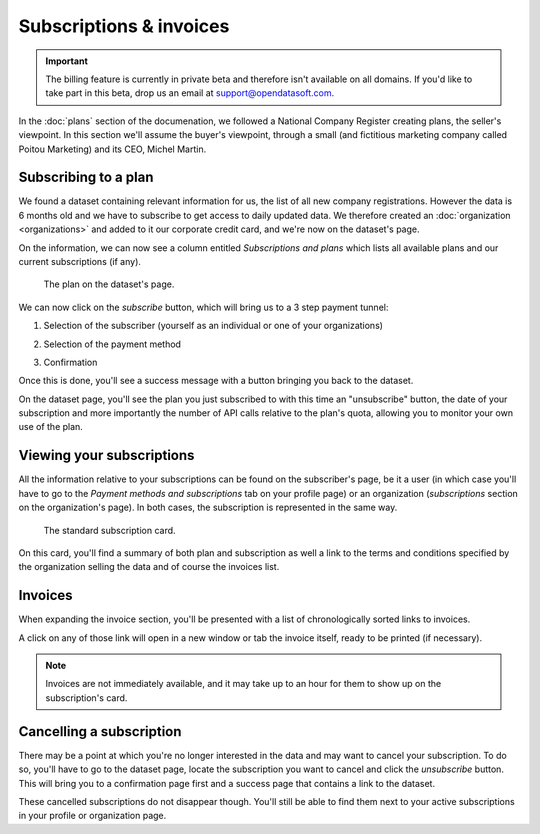 Subscriptions & invoices
========================

.. important::
   The billing feature is currently in private beta and therefore isn't available on all domains. If you'd like to
   take part in this beta, drop us an email at `support@opendatasoft.com <support@opendatasoft.com>`_.

In the :doc:`plans` section of the documenation, we followed a National Company Register creating plans, the seller's
viewpoint. In this section we'll assume the buyer's viewpoint, through a small (and fictitious marketing company called
Poitou Marketing) and its CEO, Michel Martin.

Subscribing to a plan
---------------------

We found a dataset containing relevant information for us, the list of all new company registrations. However the data
is 6 months old and we have to subscribe to get access to daily updated data. We therefore created an
:doc:`organization <organizations>` and added to it our corporate credit card, and we're now on the dataset's page.

On the information, we can now see a column entitled *Subscriptions and plans* which lists all available plans and our
current subscriptions (if any).

.. figure:: subscriptions__dataset-plan--en.png

   The plan on the dataset's page.

We can now click on the *subscribe* button, which will bring us to a 3 step payment tunnel:

1. Selection of the subscriber (yourself as an individual or one of your organizations)

   .. image:: subscriptions__tunnel-step1--en.png
      :alt: Subscriber selection

2. Selection of the payment method

   .. image:: subscriptions__tunnel-step2--en.png
      :alt: Payment method selection

3. Confirmation

   .. image:: subscriptions__tunnel-step3--en.png
      :alt: Confirmation

Once this is done, you'll see a success message with a button bringing you back to the dataset.

.. image:: subscriptions__tunnel-step4--en.png
   :alt: Success

On the dataset page, you'll see the plan you just subscribed to with this time an "unsubscribe" button, the date of
your subscription and more importantly the number of API calls relative to the plan's quota, allowing you to monitor
your own use of the plan.

.. image:: subscriptions__quota--en.png
   :alt: The plan with the quota information.

Viewing your subscriptions
--------------------------

All the information relative to your subscriptions can be found on the subscriber's page, be it a user (in which case
you'll have to go to the *Payment methods and subscriptions* tab on your profile page) or an organization
(*subscriptions* section on the organization's page). In both cases, the subscription is represented in the same way.

.. figure:: subscriptions__card--en.png

   The standard subscription card.

On this card, you'll find a summary of both plan and subscription as well a link to the terms and conditions specified
by the organization selling the data and of course the invoices list.

Invoices
--------

When expanding the invoice section, you'll be presented with a list of chronologically sorted links to invoices.

.. image:: subscriptions__invoices-list--en.png
   :alt: The subscriptions

A click on any of those link will open in a new window or tab the invoice itself, ready to be printed (if necessary).

.. image:: subscriptions__invoice--en.png
   :alt: A sample invoice

.. note::
   Invoices are not immediately available, and it may take up to an hour for them to show up on the subscription's
   card.

Cancelling a subscription
-------------------------

There may be a point at which you're no longer interested in the data and may want to cancel your subscription. To do
so, you'll have to go to the dataset page, locate the subscription you want to cancel and click the *unsubscribe*
button. This will bring you to a confirmation page first and a success page that contains a link to the dataset.

.. image:: subscriptions__cancellation-confirm--en.png
   :alt: The confirmation step in the cancellation process.

.. image:: subscriptions__cancellation-success--en.png
   :alt: The cancellation success page.

These cancelled subscriptions do not disappear though. You'll still be able to find them next to your active
subscriptions in your profile or organization page.
